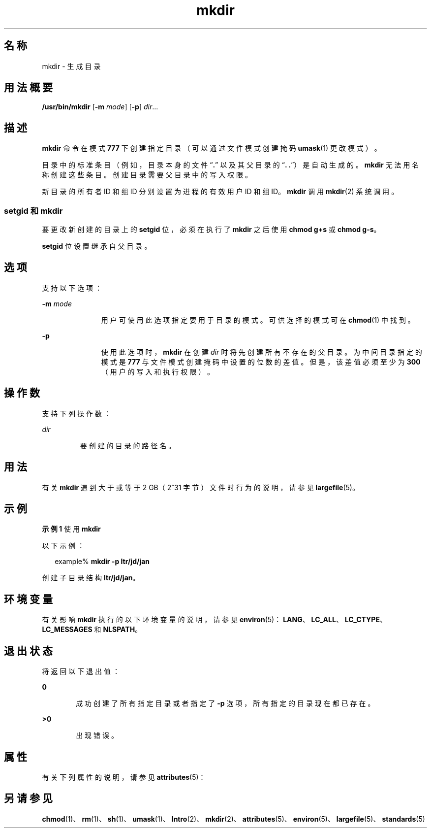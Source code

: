 '\" te
.\" Copyright (c) 2007, 2011, Oracle and/or its affiliates.All rights reserved.
.\" Copyright 1989 AT&T
.\" Portions Copyright (c) 1982-2007 AT&T Knowledge Ventures
.\" Portions Copyright (c) 1992, X/Open Company Limited All Rights Reserved
.\" Sun Microsystems, Inc. gratefully acknowledges The Open Group for permission to reproduce portions of its copyrighted documentation.Original documentation from The Open Group can be obtained online at http://www.opengroup.org/bookstore/.
.\" The Institute of Electrical and Electronics Engineers and The Open Group, have given us permission to reprint portions of their documentation.In the following statement, the phrase "this text" refers to portions of the system documentation.Portions of this text are reprinted and reproduced in electronic form in the Sun OS Reference Manual, from IEEE Std 1003.1, 2004 Edition, Standard for Information Technology -- Portable Operating System Interface (POSIX), The Open Group Base Specifications Issue 6, Copyright (C) 2001-2004 by the Institute of Electrical and Electronics Engineers, Inc and The Open Group.In the event of any discrepancy between these versions and the original IEEE and The Open Group Standard, the original IEEE and The Open Group Standard is the referee document.The original Standard can be obtained online at http://www.opengroup.org/unix/online.html.This notice shall appear on any product containing this material. 
.TH mkdir 1 "2011 年 7 月 27 日" "SunOS 5.11" "用户命令"
.SH 名称
mkdir \- 生成目录
.SH 用法概要
.LP
.nf
\fB/usr/bin/mkdir\fR [\fB-m\fR \fImode\fR] [\fB-p\fR] \fIdir\fR...
.fi

.SH 描述
.sp
.LP
\fBmkdir\fR 命令在模式 \fB777\fR 下创建指定目录（可以通过文件模式创建掩码 \fBumask\fR(1) 更改模式）。
.sp
.LP
目录中的标准条目（例如，目录本身的文件 “\fB\&.\fR” 以及其父目录的 “\fB\&. .\fR”）是自动生成的。\fBmkdir\fR 无法用名称创建这些条目。创建目录需要父目录中的写入权限。
.sp
.LP
新目录的所有者 ID 和组 ID 分别设置为进程的有效用户 ID 和组 ID。\fBmkdir\fR 调用 \fBmkdir\fR(2) 系统调用。
.SS "setgid 和 mkdir"
.sp
.LP
要更改新创建的目录上的 \fBsetgid\fR 位，必须在执行了 \fBmkdir\fR 之后使用 \fBchmod\fR \fBg+s\fR 或 \fBchmod\fR \fBg-s\fR。
.sp
.LP
\fBsetgid\fR 位设置继承自父目录。
.SH 选项
.sp
.LP
支持以下选项：
.sp
.ne 2
.mk
.na
\fB\fB-m\fR \fImode\fR\fR
.ad
.RS 11n
.rt  
用户可使用此选项指定要用于目录的模式。可供选择的模式可在 \fBchmod\fR(1) 中找到。
.RE

.sp
.ne 2
.mk
.na
\fB\fB-p\fR\fR
.ad
.RS 11n
.rt  
使用此选项时，\fBmkdir\fR 在创建 \fIdir\fR 时将先创建所有不存在的父目录。为中间目录指定的模式是 \fB777\fR 与文件模式创建掩码中设置的位数的差值。但是，该差值必须至少为 \fB300\fR（用户的写入和执行权限）。
.RE

.SH 操作数
.sp
.LP
支持下列操作数：
.sp
.ne 2
.mk
.na
\fB\fIdir\fR\fR
.ad
.RS 7n
.rt  
要创建的目录的路径名。
.RE

.SH 用法
.sp
.LP
有关 \fBmkdir\fR 遇到大于或等于 2 GB（2^31 字节）文件时行为的说明，请参见 \fBlargefile\fR(5)。
.SH 示例
.LP
\fB示例 1 \fR使用 \fBmkdir\fR
.sp
.LP
以下示例：

.sp
.in +2
.nf
example% \fBmkdir -p ltr/jd/jan\fR
.fi
.in -2
.sp

.sp
.LP
创建子目录结构 \fBltr/jd/jan\fR。

.SH 环境变量
.sp
.LP
有关影响 \fBmkdir\fR 执行的以下环境变量的说明，请参见 \fBenviron\fR(5)：\fBLANG\fR、\fBLC_ALL\fR、\fBLC_CTYPE\fR、\fBLC_MESSAGES\fR 和 \fBNLSPATH\fR。
.SH 退出状态
.sp
.LP
将返回以下退出值：
.sp
.ne 2
.mk
.na
\fB\fB0\fR\fR
.ad
.RS 6n
.rt  
成功创建了所有指定目录或者指定了 \fB-p\fR 选项，所有指定的目录现在都已存在。
.RE

.sp
.ne 2
.mk
.na
\fB\fB>0\fR\fR
.ad
.RS 6n
.rt  
出现错误。
.RE

.SH 属性
.sp
.LP
有关下列属性的说明，请参见 \fBattributes\fR(5)：
.sp

.sp
.TS
tab() box;
cw(2.75i) |cw(2.75i) 
lw(2.75i) |lw(2.75i) 
.
属性类型属性值
_
可用性system/core-os
_
CSIEnabled（已启用）
_
接口稳定性Committed（已确定）
_
标准请参见 \fBstandards\fR(5)。
.TE

.SH 另请参见
.sp
.LP
\fBchmod\fR(1)、\fBrm\fR(1)、\fBsh\fR(1)、\fBumask\fR(1)、\fBIntro\fR(2)、\fBmkdir\fR(2)、\fBattributes\fR(5)、\fBenviron\fR(5)、\fBlargefile\fR(5)、\fBstandards\fR(5)
